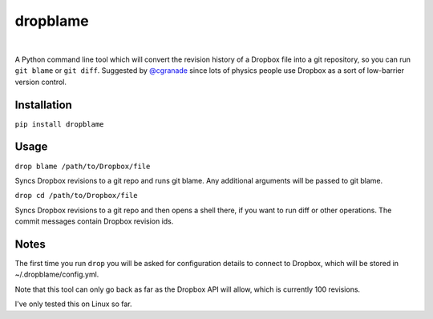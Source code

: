 dropblame
=========

.. image:: https://badge.fury.io/py/dropblame.svg
  :target: https://badge.fury.io/py/dropblame

|

A Python command line tool which will convert the revision history of a
Dropbox file into a git repository, so you can run ``git blame`` or
``git diff``. Suggested by `@cgranade <https://twitter.com/cgranade/status/683957037173059584>`_ since lots of physics people use Dropbox as a sort of low-barrier version control.

Installation
------------

``pip install dropblame``

Usage
-----

``drop blame /path/to/Dropbox/file``

Syncs Dropbox revisions to a git repo and runs git blame. Any additional
arguments will be passed to git blame.

``drop cd /path/to/Dropbox/file``

Syncs Dropbox revisions to a git repo and then opens a shell there, if
you want to run diff or other operations. The commit messages contain
Dropbox revision ids.

Notes
-----

The first time you run ``drop`` you will be asked for configuration
details to connect to Dropbox, which will be stored in
~/.dropblame/config.yml.

Note that this tool can only go back as far as the Dropbox API will
allow, which is currently 100 revisions.

I've only tested this on Linux so far.
